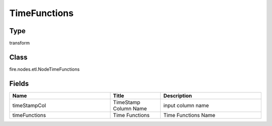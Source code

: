 TimeFunctions
=========== 



Type
--------- 

transform

Class
--------- 

fire.nodes.etl.NodeTimeFunctions

Fields
--------- 

.. list-table::
      :widths: 10 5 10
      :header-rows: 1

      * - Name
        - Title
        - Description
      * - timeStampCol
        - TimeStamp Column Name
        - input column name
      * - timeFunctions
        - Time Functions
        - Time Functions Name





